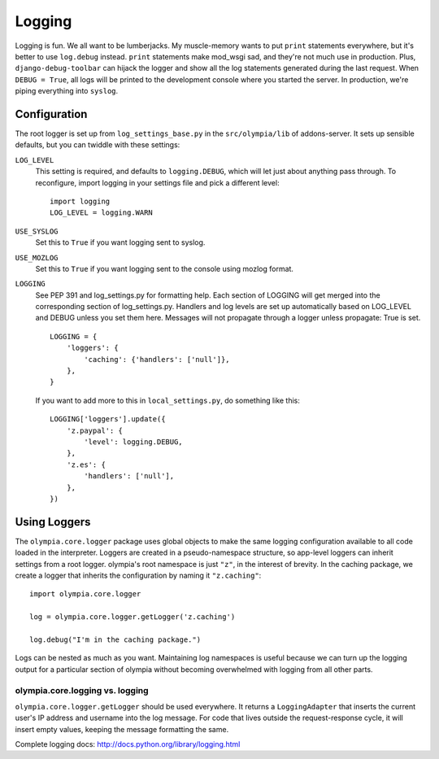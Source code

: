 .. _logging:

=======
Logging
=======

Logging is fun.  We all want to be lumberjacks.  My muscle-memory wants to put
``print`` statements everywhere, but it's better to use ``log.debug`` instead.
``print`` statements make mod_wsgi sad, and they're not much use in production.
Plus, ``django-debug-toolbar`` can hijack the logger and show all the log
statements generated during the last request.  When ``DEBUG = True``, all logs
will be printed to the development console where you started the server.  In
production, we're piping everything into ``syslog``.


Configuration
-------------

The root logger is set up from ``log_settings_base.py`` in the
``src/olympia/lib`` of addons-server. It sets up sensible defaults, but you can
twiddle with these settings:

``LOG_LEVEL``
    This setting is required, and defaults to ``logging.DEBUG``, which will let
    just about anything pass through.  To reconfigure, import logging in your
    settings file and pick a different level::

        import logging
        LOG_LEVEL = logging.WARN

``USE_SYSLOG``
    Set this to ``True`` if you want logging sent to syslog.

``USE_MOZLOG``
    Set this to ``True`` if you want logging sent to the console using mozlog
    format.

``LOGGING``
    See PEP 391 and log_settings.py for formatting help.  Each section of LOGGING
    will get merged into the corresponding section of log_settings.py.
    Handlers and log levels are set up automatically based on LOG_LEVEL and DEBUG
    unless you set them here.  Messages will not propagate through a logger unless
    propagate: True is set.

    ::

        LOGGING = {
            'loggers': {
                'caching': {'handlers': ['null']},
            },
        }

    If you want to add more to this in ``local_settings.py``, do something like
    this::

        LOGGING['loggers'].update({
            'z.paypal': {
                'level': logging.DEBUG,
            },
            'z.es': {
                'handlers': ['null'],
            },
        })


Using Loggers
-------------

The ``olympia.core.logger`` package uses global objects to make the same
logging configuration available to all code loaded in the interpreter.  Loggers
are created in a pseudo-namespace structure, so app-level loggers can inherit
settings from a root logger.  olympia's root namespace is just ``"z"``, in the
interest of brevity.  In the caching package, we create a logger that inherits
the configuration by naming it ``"z.caching"``::

    import olympia.core.logger

    log = olympia.core.logger.getLogger('z.caching')

    log.debug("I'm in the caching package.")

Logs can be nested as much as you want.  Maintaining log namespaces is useful
because we can turn up the logging output for a particular section of olympia
without becoming overwhelmed with logging from all other parts.


olympia.core.logging vs. logging
~~~~~~~~~~~~~~~~~~~~~~~~~~~~~~~~

``olympia.core.logger.getLogger`` should be used everywhere.  It returns a
``LoggingAdapter`` that inserts the current user's IP address and username into
the log message. For code that lives outside the request-response cycle, it
will insert empty values, keeping the message formatting the same.

Complete logging docs: http://docs.python.org/library/logging.html

